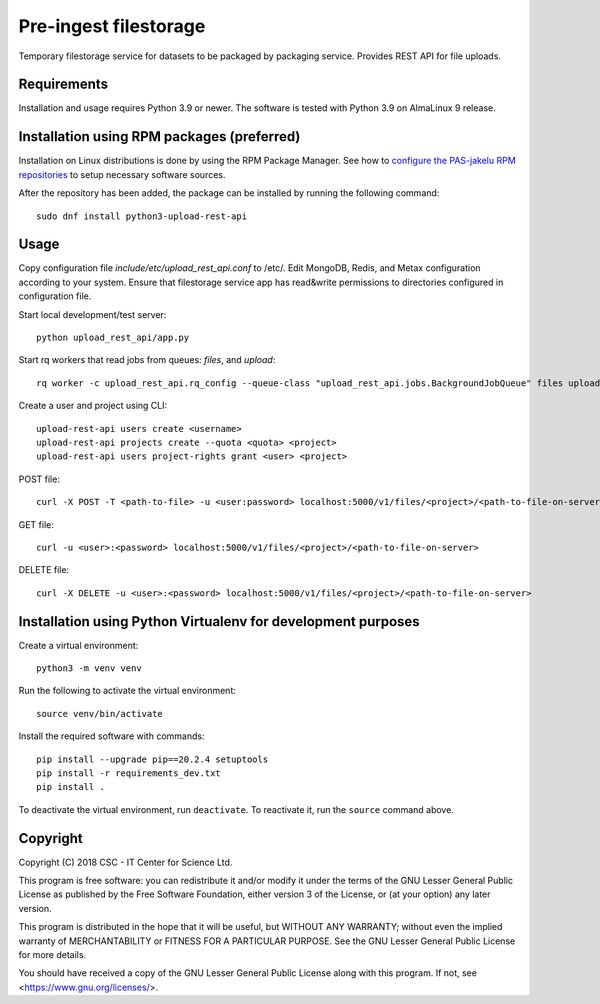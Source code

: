 Pre-ingest filestorage
======================
Temporary filestorage service for datasets to be packaged by packaging service. Provides REST API for file uploads.

Requirements
------------

Installation and usage requires Python 3.9 or newer.
The software is tested with Python 3.9 on AlmaLinux 9 release.

Installation using RPM packages (preferred)
-------------------------------------------

Installation on Linux distributions is done by using the RPM Package Manager.
See how to `configure the PAS-jakelu RPM repositories`_ to setup necessary software sources.

.. _configure the PAS-jakelu RPM repositories: https://www.digitalpreservation.fi/user_guide/installation_of_tools 

After the repository has been added, the package can be installed by running the following command::

    sudo dnf install python3-upload-rest-api

Usage
-----

Copy configuration file `include/etc/upload_rest_api.conf` to /etc/. Edit
MongoDB, Redis, and Metax configuration according to your system. Ensure that
filestorage service app has read&write permissions to directories configured in
configuration file.

Start local development/test server::

    python upload_rest_api/app.py

Start rq workers that read jobs from queues: `files`, and `upload`::

    rq worker -c upload_rest_api.rq_config --queue-class "upload_rest_api.jobs.BackgroundJobQueue" files upload

Create a user and project using CLI::

    upload-rest-api users create <username>
    upload-rest-api projects create --quota <quota> <project>
    upload-rest-api users project-rights grant <user> <project>

POST file::

    curl -X POST -T <path-to-file> -u <user:password> localhost:5000/v1/files/<project>/<path-to-file-on-server>

GET file::

    curl -u <user>:<password> localhost:5000/v1/files/<project>/<path-to-file-on-server>

DELETE file::

    curl -X DELETE -u <user>:<password> localhost:5000/v1/files/<project>/<path-to-file-on-server>


Installation using Python Virtualenv for development purposes
-------------------------------------------------------------

Create a virtual environment::
    
    python3 -m venv venv

Run the following to activate the virtual environment::

    source venv/bin/activate

Install the required software with commands::

    pip install --upgrade pip==20.2.4 setuptools
    pip install -r requirements_dev.txt
    pip install .

To deactivate the virtual environment, run ``deactivate``.
To reactivate it, run the ``source`` command above.

Copyright
---------
Copyright (C) 2018 CSC - IT Center for Science Ltd.

This program is free software: you can redistribute it and/or modify it under the terms
of the GNU Lesser General Public License as published by the Free Software Foundation, either
version 3 of the License, or (at your option) any later version.

This program is distributed in the hope that it will be useful, but WITHOUT ANY WARRANTY;
without even the implied warranty of MERCHANTABILITY or FITNESS FOR A PARTICULAR PURPOSE.
See the GNU Lesser General Public License for more details.

You should have received a copy of the GNU Lesser General Public License along with
this program.  If not, see <https://www.gnu.org/licenses/>.
